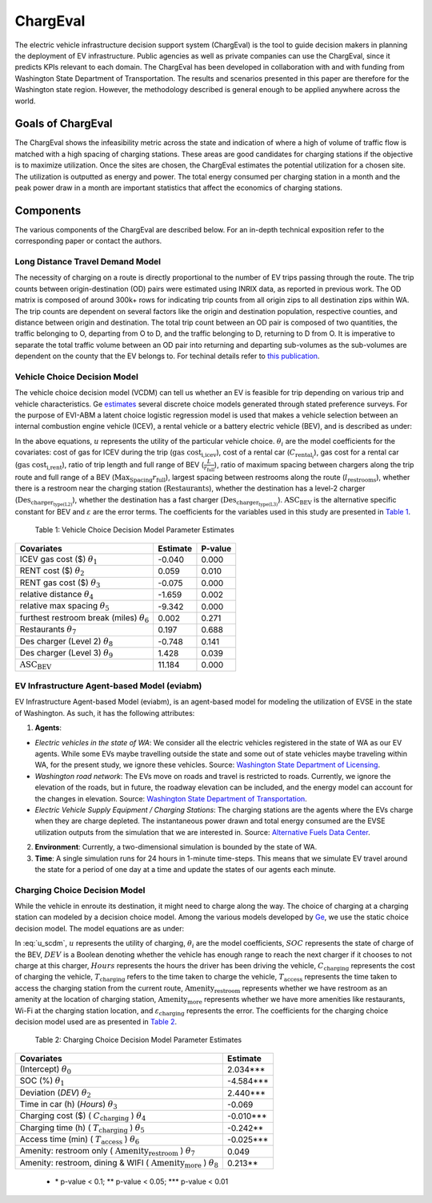.. _evi_dss:

=======
ChargEval
=======

The electric vehicle infrastructure decision support system (ChargEval) is the tool to guide decision makers in planning the deployment of EV infrastructure. Public agencies as well as private companies can use the ChargEval, since it predicts KPIs relevant to each domain. The ChargEval has been developed in collaboration with and with funding from Washington State Department of Transportation. The results and scenarios presented in this paper are therefore for the Washington state region. However, the methodology described is general enough to be applied anywhere across the world. 

Goals of ChargEval 
================
The ChargEval shows the infeasibility metric across the state and indication of where a high of volume of traffic flow is matched with a high spacing of charging stations. These areas are good candidates for charging stations if the objective is to maximize utilization. Once the sites are chosen, the ChargEval estimates the potential utilization for a chosen site. The utilization is outputted as energy and power. The total energy consumed per charging station in a month and the peak power draw in a month are important statistics that affect the economics of charging stations. 

Components
==========
The various components of the ChargEval are described below. For an in-depth technical exposition refer to the corresponding paper or contact the authors. 

Long Distance Travel Demand Model 
---------------------------------
The necessity of charging on a route is directly proportional to the number of EV trips passing through the route. The trip counts between origin-destination (OD) pairs were estimated using INRIX data, as reported in previous work. The OD matrix is composed of around 300k+ rows for indicating trip counts from all origin zips to all destination zips within WA. The trip counts are dependent on several factors like the origin and destination population, respective counties, and distance between origin and destination. The total trip count between an OD pair is composed of two quantities, the traffic belonging to O, departing from O to D, and the traffic belonging to D, returning to D from O. It is imperative to separate the total traffic volume between an OD pair into returning and departing sub-volumes as the sub-volumes are dependent on the county that the EV belongs to. For techinal details refer to `this publication`_. 


Vehicle Choice Decision Model
-----------------------------
The vehicle choice decision model (VCDM) can tell us whether an EV is feasible for trip depending on various trip and vehicle characteristics. Ge `estimates`_ several discrete choice models generated through stated preference surveys. For the purpose of EVI-ABM a latent choice logistic regression model is used that makes a vehicle selection between an internal combustion engine vehicle (ICEV), a rental vehicle or a battery electric vehicle (BEV), and is described as under:
 
.. math::
    :label: u_icev
    
    u_{\text{icev}_i} = \theta_\text{1} \times \text{gas cost}_\text{i,icev} + \varepsilon_{\text{icev}_i}

.. math::
    :label: u_rent

    u_{\text{rent}_i} = \theta_2 \times C_{\text{rental}_i} + \theta_3 \times \text{gas cost}_\text{i,rent} + \varepsilon_{\text{rent}_i}

.. math::
    :label: u_bev

    u_{\text{bev}_i} = \theta_4 \times \frac { L }{ r_\text{full}} + \theta_5 \times \frac { \text{Max}_\text{Spacing} }{ r_\text{full} } + \theta_6 \times  l_\text{restrooms} + \theta_7 \times \text{Restaurants} + \theta_8 \times \text{Des}_{\text{charger}_\text{type(L2)}} + \theta_9 \times \text{Des}_{\text{charger}_\text{type(L3)}} + \text{ASC_BEV} + \varepsilon_{\text{rent}_i}
    
In the above equations, :math:`u` represents the utility of the particular vehicle choice. :math:`\theta_i` are the model coefficients for the covariates: cost of gas for ICEV during the trip (:math:`\text{gas cost}_\text{i,icev}`), cost of a rental car (:math:`C_{\text{rental}_i}`), gas cost for a rental car (:math:`\text{gas cost}_\text{i,rent}`), ratio of trip length and full range of BEV (:math:`\frac { L }{ r_\text{full}}`), ratio of maximum spacing between chargers along the trip route and full range of a BEV (:math:`{ \text{Max}_\text{Spacing} }{ r_\text{full} }`), largest spacing between restrooms along the route (:math:`l_\text{restrooms}`), whether there is a restroom near the charging station (:math:`\text{Restaurants}`), whether the destination has a level-2 charger (:math:`\text{Des}_{\text{charger}_\text{type(L2)}}`), whether the destination has a fast charger (:math:`\text{Des}_{\text{charger}_\text{type(L3)}}`). :math:`\text{ASC_BEV}` is the alternative specific constant for BEV and :math:`\varepsilon` are the error terms. The coefficients for the variables used in this study are presented in `Table 1`_.

.. _Table 1:

    Table 1: Vehicle Choice Decision Model Parameter Estimates

===================================================  ===========        =======
Covariates                                           Estimate           P-value
===================================================  ===========        =======
ICEV gas cost ($) :math:`\theta_1`                   -0.040             0.000
RENT cost ($) :math:`\theta_2`	                     0.059	            0.010
RENT gas cost ($) :math:`\theta_3`	                 -0.075             0.000
relative distance :math:`\theta_4`	                 -1.659	            0.002
relative max spacing :math:`\theta_5`                -9.342	            0.000
furthest restroom break (miles) :math:`\theta_6`	 0.002	            0.271
Restaurants :math:`\theta_7`	                     0.197	            0.688
Des charger (Level 2) :math:`\theta_8`	             -0.748	            0.141
Des charger (Level 3) :math:`\theta_9`               1.428	            0.039
:math:`\text{ASC_BEV}`                               11.184	            0.000
===================================================  ===========        =======

EV Infrastructure Agent-based Model (eviabm)
--------------------------------------------

EV Infrastructure Agent-based Model (eviabm), is an agent-based model for modeling the utilization of EVSE in the state of Washington. As such, it has the following attributes:

1.	**Agents**:

- *Electric vehicles in the state of WA*: We consider all the electric vehicles registered in the state of WA as our EV agents. While some EVs maybe travelling outside the state and some out of state vehicles maybe traveling within WA, for the present study, we ignore these vehicles. Source: `Washington State Department of Licensing`_.
- *Washington road network*: The EVs move on roads and travel is restricted to roads. Currently, we ignore the elevation of the roads, but in future, the roadway elevation can be included, and the energy model can account for the changes in elevation. Source: `Washington State Department of Transportation`_.
- *Electric Vehicle Supply Equipment / Charging Stations*: The charging stations are the agents where the EVs charge when they are charge depleted. The instantaneous power drawn and total energy consumed are the EVSE utilization outputs from the simulation that we are interested in. Source: `Alternative Fuels Data Center`_.

2.	**Environment**: Currently, a two-dimensional simulation is bounded by the state of WA.

3.	**Time**: A single simulation runs for 24 hours in 1-minute time-steps. This means that we simulate EV travel around the state for a period of one day at a time and update the states of our agents each minute. 

.. _ccdm:

Charging Choice Decision Model
------------------------------

While the vehicle in enroute its destination, it might need to charge along the way. The choice of charging at a charging station can modeled by a decision choice model. Among the various models developed by `Ge`_, we use the static choice decision model. The model equations are as under: 

.. math::
    :label: u_scdm

    u_{\text{charging}_\text{it}} = \theta_0 + \theta_1 \times \text{SOC}_\text{it} + \theta_2 \times \text{DEV}_\text{it} + \theta_3 \times \text{Hours} + \theta_4 \times C_{\text{charging}_\text{it}} + \theta_5 \times T_{\text{charging}_\text{it}} + \theta_6 \times T_{\text{access}_\text{it}} + \theta_7 \times \text{Amenity}_{\text{restroom}_\text{it}} + \theta_8 \times \text{Amenity}_{\text{more}_\text{it}} + \varepsilon_{\text{charging}_\text{it}}

In :eq:`u_scdm`, :math:`u` represents the utility of charging, :math:`\theta_i` are the model coefficients, :math:`SOC` represents the state of charge of the BEV, :math:`DEV` is a Boolean denoting whether the vehicle has enough range to reach the next charger if it chooses to not charge at this charger, :math:`Hours` represents the hours the driver has been driving the vehicle, :math:`C_\text{charging}` represents the cost of charging the vehicle, :math:`T_\text{charging}` refers to the time taken to charge the vehicle, :math:`T_\text{access}` represents the time taken to access the charging station from the current route, :math:`\text{Amenity}_\text{restroom}` represents whether we have restroom as an amenity at the location of charging station, :math:`\text{Amenity}_\text{more}` represents whether we have more amenities like restaurants, Wi-Fi at the charging station location, and  :math:`\varepsilon_\text{charging}`  represents the error. The coefficients for the charging choice decision model used are as presented in `Table 2`_.


.. _Table 2:

    Table 2: Charging Choice Decision Model Parameter Estimates

==========================================================================================    ===========       
Covariates                                                                                    Estimate         
==========================================================================================    ===========        
(Intercept) :math:`\theta_0`                                                                  2.034***
SOC (%) :math:`\theta_1` \	                                                                  -4.584***
Deviation (*DEV*) :math:`\theta_2`                                                            2.440***
Time in car (h) (*Hours*) :math:`\theta_3`                                                    -0.069
Charging cost ($) ( :math:`C_\text{charging}` ) :math:`\theta_4`                                 -0.010***
Charging time (h) ( :math:`T_\text{charging}` ) :math:`\theta_5`	                           -0.242**
Access time (min) ( :math:`T_\text{access}` ) :math:`\theta_6`                                   -0.025***
Amenity: restroom only ( :math:`\text{Amenity}_\text{restroom}` ) :math:`\theta_7`               0.049
Amenity: restroom, dining & WIFI ( :math:`\text{Amenity}_\text{more}` ) :math:`\theta_8`         0.213**          
==========================================================================================    =========== 

 - \* p-value < 0.1; **  p-value < 0.05;  \*** p-value < 0.01       


.. _this publication: https://trid.trb.org/view/1573197 
.. _estimates: https://digital.lib.washington.edu/researchworks/handle/1773/43650
.. _Washington State Department of Licensing: https://data.wa.gov/Transportation/Electric-Vehicle-Population-Data/f6w7-q2d2
.. _Washington State Department of Transportation: http://geo.wa.gov/datasets/9c8deffdd8754c3e93ead52d18850f9f_13
.. _Alternative Fuels Data Center: https://afdc.energy.gov/fuels/electricity_locations.html#/find/nearest?fuel=ELEC&ev_levels=dc_fast&ev_connectors=NEMA1450&ev_connectors=NEMA515&ev_connectors=NEMA520&ev_connectors=J1772&ev_connectors=CHADEMO&ev_connectors=J1772COMBO
.. _Ge: https://digital.lib.washington.edu/researchworks/handle/1773/43650

